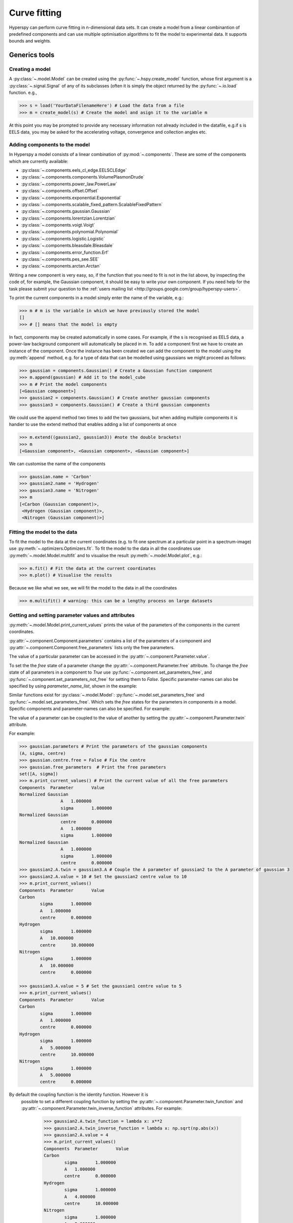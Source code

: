Curve fitting
*************

Hyperspy can perform curve fitting in n-dimensional data sets. It can create a model from a linear combinantion of predefined components and can use multiple optimisation algorithms to fit the model to experimental data. It supports bounds and weights.

Generics tools
--------------

Creating a model
^^^^^^^^^^^^^^^^

A :py:class:`~.model.Model` can be created using the :py:func:`~.hspy.create_model` function, whose first argument is a :py:class:`~.signal.Signal` of any of its subclasses (often it is simply the object returned by the :py:func:`~.io.load` function. e.g.,

.. code-block:: python
    
    >>> s = load('YourDataFilenameHere') # Load the data from a file
    >>> m = create_model(s) # Create the model and asign it to the variable m

At this point you may be prompted to provide any necessary information not already included in the datafile, e.g.if s is EELS data, you may be asked for the accelerating voltage, convergence and collection angles etc.

Adding components to the model
^^^^^^^^^^^^^^^^^^^^^^^^^^^^^^

In Hyperspy a model consists of a linear combination of :py:mod:`~.components`. These are some of the components which are currently available:


* :py:class:`~.components.eels_cl_edge.EELSCLEdge`
* :py:class:`~.components.components.VolumePlasmonDrude`
* :py:class:`~.components.power_law.PowerLaw`
* :py:class:`~.components.offset.Offset`
* :py:class:`~.components.exponential.Exponential`
* :py:class:`~.components.scalable_fixed_pattern.ScalableFixedPattern`
* :py:class:`~.components.gaussian.Gaussian`
* :py:class:`~.components.lorentzian.Lorentzian`
* :py:class:`~.components.voigt.Voigt`
* :py:class:`~.components.polynomial.Polynomial`
* :py:class:`~.components.logistic.Logistic`
* :py:class:`~.components.bleasdale.Bleasdale`
* :py:class:`~.components.error_function.Erf`
* :py:class:`~.components.pes_see.SEE`
* :py:class:`~.components.arctan.Arctan`


 
Writing a new component is very easy, so, if the function that you need to fit is not in the list above, by inspecting the code of, for example, the Gaussian component, it should be easy to write your own component. If you need help for the task please submit your question to the :ref:`users mailing list <http://groups.google.com/group/hyperspy-users>`.


To print the current components in a model simply enter the name of the variable, e.g.:

.. code-block:: python
    
    >>> m # m is the variable in which we have previously stored the model
    []
    >>> # [] means that the model is empty


In fact, components may be created automatically in some cases. For example, if the s is recognised as EELS data, a power-law background component will automatically be placed in m. To add a component first we have to create an instance of the component. Once the instance has been created we can add the component to the model using the :py:meth:`append` method, e.g. for a type of data that can be modelled using gaussians we might proceed as follows:
    

.. code-block:: python
    
    >>> gaussian = components.Gaussian() # Create a Gaussian function component
    >>> m.append(gaussian) # Add it to the model_cube
    >>> m # Print the model components 
    [<Gaussian component>]
    >>> gaussian2 = components.Gaussian() # Create another gaussian components
    >>> gaussian3 = components.Gaussian() # Create a third gaussian components
    

We could use the append method two times to add the
two gaussians, but when adding multiple components it is handier to use
the extend method that enables adding a list of components at once


.. code-block:: python

    >>> m.extend((gaussian2, gaussian3)) #note the double brackets!
    >>> m
    [<Gaussian component>, <Gaussian component>, <Gaussian component>]
    
    
We can customise the name of the components

.. code-block:: python

    >>> gaussian.name = 'Carbon'
    >>> gaussian2.name = 'Hydrogen'
    >>> gaussian3.name = 'Nitrogen'
    >>> m
    [<Carbon (Gaussian component)>,
     <Hydrogen (Gaussian component)>,
     <Nitrogen (Gaussian component)>]
    
    
Fitting the model to the data
^^^^^^^^^^^^^^^^^^^^^^^^^^^^^

To fit the model to the data at the current coordinates (e.g. to fit one spectrum at a particular point in a spectrum-image) use :py:meth:`~.optimizers.Optimizers.fit`. To fit the model to the data in all the coordinates use :py:meth:`~.model.Model.multifit` and to visualise the result :py:meth:`~.model.Model.plot`, e.g.:

.. code-block:: python
    
    >>> m.fit() # Fit the data at the current coordinates
    >>> m.plot() # Visualise the results
    
Because we like what we see, we will fit the model to the data in all the coordinates

.. code-block:: python

    >>> m.multifit() # warning: this can be a lengthy process on large datasets
    
    
Getting and setting parameter values and attributes
^^^^^^^^^^^^^^^^^^^^^^^^^^^^^^^^^^^^^^^^^^^^^^^^^^^

:py:meth:`~.model.Model.print_current_values` prints the value of the parameters of the components in the current coordinates.

:py:attr:`~.component.Component.parameters` contains a list of the parameters of a component and :py:attr:`~.component.Component.free_parameters` lists only the free parameters.

The value of a particular parameter can be accessed in the :py:attr:`~.component.Parameter.value`.

To set the the `free` state of a parameter change the :py:attr:`~.component.Parameter.free` attribute. To change the `free` state of all parameters in a component to `True` use :py:func:`~.component.set_parameters_free`, and :py:func:`~.component.set_parameters_not_free` for setting them to `False`. Specific parameter-names can also be specified by using `parameter_name_list`, shown in the example:

.. code-block:: python
    >>> g = components.Gaussian()
    >>> g.free_parameters
    set([<Parameter A of Gaussian component>,
        <Parameter sigma of Gaussian component>,
        <Parameter centre of Gaussian component>])
    >>> g.set_parameters_not_free()
    set([])
    >>> g.set_parameters_free(parameter_name_list=['A','centre'])
    set([<Parameter A of Gaussian component>,
         <Parameter centre of Gaussian component>])

Similar functions exist for :py:class:`~.model.Model`: :py:func:`~.model.set_parameters_free` and :py:func:`~.model.set_parameters_free`. Which sets the `free` states for the parameters in components in a model. Specific components and parameter-names can also be specified. For example:

.. code-block:: python
    >>> g1 = components.Gaussian()
    >>> g2 = components.Gaussian()
    >>> m.extend([g1,g2])
    >>> m.set_parameters_not_free()
    >>> g1.free_parameters
    set([])
    >>> g2.free_parameters
    set([])
    >>> m.set_parameters_free(parameter_name_list=['A'])
    >>> g1.free_parameters 
    set([<Parameter A of Gaussian component>])
    >>> g2.free_parameters 
    set([<Parameter A of Gaussian component>])
    >>> m.set_parameters_free([g1], parameter_name_list=['sigma'])
    >>> g1.free_parameters 
    set([<Parameter A of Gaussian component>,
         <Parameter sigma of Gaussian component>])
    >>> g2.free_parameters 
    set([<Parameter A of Gaussian component>])

The value of a parameter can be coupled to the value of another by setting the :py:attr:`~.component.Parameter.twin` attribute.

For example:

.. code-block:: python
    
    >>> gaussian.parameters # Print the parameters of the gaussian components
    (A, sigma, centre)
    >>> gaussian.centre.free = False # Fix the centre
    >>> gaussian.free_parameters  # Print the free parameters
    set([A, sigma])
    >>> m.print_current_values() # Print the current value of all the free parameters
    Components	Parameter	Value
    Normalized Gaussian
		    A	1.000000
		    sigma	1.000000
    Normalized Gaussian
		    centre	0.000000
		    A	1.000000
		    sigma	1.000000
    Normalized Gaussian
		    A	1.000000
		    sigma	1.000000
		    centre	0.000000
    >>> gaussian2.A.twin = gaussian3.A # Couple the A parameter of gaussian2 to the A parameter of gaussian 3
    >>> gaussian2.A.value = 10 # Set the gaussian2 centre value to 10
    >>> m.print_current_values()
    Components	Parameter	Value
    Carbon
            sigma	1.000000
            A	1.000000
            centre	0.000000
    Hydrogen
            sigma	1.000000
            A	10.000000
            centre	10.000000
    Nitrogen
            sigma	1.000000
            A	10.000000
            centre	0.000000

    >>> gaussian3.A.value = 5 # Set the gaussian1 centre value to 5
    >>> m.print_current_values()
    Components	Parameter	Value
    Carbon
            sigma	1.000000
            A	1.000000
            centre	0.000000
    Hydrogen
            sigma	1.000000
            A	5.000000
            centre	10.000000
    Nitrogen
            sigma	1.000000
            A	5.000000
            centre	0.000000


By default the coupling function is the identity function. However it is
 possible to set a different coupling function by setting the 
 :py:attr:`~.component.Parameter.twin_function` and 
 :py:attr:`~.component.Parameter.twin_inverse_function` attributes. 
 For example:
 
    >>> gaussian2.A.twin_function = lambda x: x**2
    >>> gaussian2.A.twin_inverse_function = lambda x: np.sqrt(np.abs(x))
    >>> gaussian2.A.value = 4
    >>> m.print_current_values()
    Components	Parameter	Value
    Carbon
            sigma	1.000000
            A	1.000000
            centre	0.000000
    Hydrogen
            sigma	1.000000
            A	4.000000
            centre	10.000000
    Nitrogen
            sigma	1.000000
            A	2.000000
            centre	0.000000

    >>> gaussian3.A.value = 4
    >>> m.print_current_values()
    Components	Parameter	Value
    Carbon
            sigma	1.000000
            A	1.000000
            centre	0.000000
    Hydrogen
            sigma	1.000000
            A	16.000000
            centre	10.000000
    Nitrogen
            sigma	1.000000
            A	4.000000
            centre	0.000000

    
Setting the position of parameter interactively
^^^^^^^^^^^^^^^^^^^^^^^^^^^^^^^^^^^^^^^^^^^^^^^
.. versionadded:: 0.6
    :py:meth:`~.model.Model.enable_adjust_position` provides an 
    interactive way of setting the position of the components with a 
    well define position.
    
.. figure::  images/model_adjust_position.png
   :align:   center
   :width:   500    

   Adjust the position of the components interactively by dragging the 
   vertical lines.


Exclude data from the fitting process
^^^^^^^^^^^^^^^^^^^^^^^^^^^^^^^^^^^^^


The following :py:class:`~.model.Model` methods can be used to exclude undesired spectral channels from the fitting process:

* :py:meth:`~.model.Model.set_signal_range`
* :py:meth:`~.model.Model.remove_signal_range`
* :py:meth:`~.model.Model.reset_signal_range`

Visualising the result of the fit
^^^^^^^^^^^^^^^^^^^^^^^^^^^^^^^^^

The :py:class:`~.model.Model` :py:meth:`~.model.Model.plot_results`, :py:class:`~.component.Component` :py:meth:`~.component.Component.plot` and :py:class:`~.component.Parameter` :py:meth:`~.component.Parameter.plot` methods can be used to visualise
the result of the fit **when fitting multidimensional datasets**.


Saving and loading the result of the fit
^^^^^^^^^^^^^^^^^^^^^^^^^^^^^^^^^^^^^^^^

To save the result of the fit to a single file use :py:meth:`~.model.Model.save_parameters2file` and :py:meth:`~.model.Model.load_parameters_from_file` to load back the results into the same model structure.

Exporting the result of the fit
^^^^^^^^^^^^^^^^^^^^^^^^^^^^^^^

The :py:class:`~.model.Model` :py:meth:`~.model.Model.export_results`, :py:class:`~.component.Component` :py:meth:`~.component.Component.export` and :py:class:`~.component.Parameter` :py:meth:`~.component.Parameter.export` methods can be used to export the result of the optimization in all supported formats.

EELS curve fitting
------------------

Hyperspy makes it really easy to quantify EELS core-loss spectra by curve fitting as it is shown in the next example of quantification of a boron nitride EELS spectrum from the `The EELS Data Base <http://pc-web.cemes.fr/eelsdb/index.php?page=home.php>`_. 

Load the core-loss and low-loss spectra


.. code-block:: python
       
    >>> s = load("BN_(hex)_B_K_Giovanni_Bertoni_100.msa")
    >>> ll = load("BN_(hex)_LowLoss_Giovanni_Bertoni_96.msa")


Set some important experimental information that is missing from the original core-loss file

.. code-block:: python
       
    >>> s.set_microscope_parameters(beam_energy=100, convergence_angle=0.2, collection_angle=2.55)
    
    
Define the chemical composition of the sample

.. code-block:: python
       
    >>> s.add_elements(('B', 'N'))
    
    
We pass the low-loss spectrum to :py:func:`~.hspy.create_model` to include the effect of multiple scattering by Fourier-ratio convolution.

.. code-block:: python
       
    >>> m = create_model(s, ll=ll)


Hyperspy has created the model and configured it automatically:

.. code-block:: python
       
    >>> m
    [<background (PowerLaw component)>,
    <N_K (EELSCLEdge component)>,
    <B_K (EELSCLEdge component)>]


Furthermore, the components are available in the user namespace

.. code-block:: python

    >>> N_K
    <N_K (EELSCLEdge component)>
    >>> B_K
    <B_K (EELSCLEdge component)>
    >>> background
    <background (PowerLaw component)>


Conveniently, variables named as the element symbol contain all the eels core-loss components of the element to facilitate applying some methods to all of them at once. Although in this example the list contains just one component this is not generally the case.

.. code-block:: python
       
    >>> N
    [<N_K (EELSCLEdge component)>]


By default the fine structure features are disabled (although the default value can be configured (see :ref:`configuring-hyperspy-label`). We must enable them to accurately fit this spectrum.

.. code-block:: python
       
    >>> m.enable_fine_structure()


We use smart_fit instead of standard fit method because smart_fit
is optimized to fit EELS core-loss spectra

.. code-block:: python
       
    >>> m.smart_fit()

Print the result of the fit 

.. code-block:: python

    >>> m.quantify()
    Absolute quantification:
    Elem.	Intensity
    B	0.045648
    N	0.048061


Visualize the result

.. code-block:: python

    >>> m.plot()
    

.. figure::  images/curve_fitting_BN.png
   :align:   center
   :width:   500    

   Curve fitting quantification of a boron nitride EELS core-loss spectrum from `The EELS Data Base <http://pc-web.cemes.fr/eelsdb/index.php?page=home.php>`_
   
   
The following methods are only available for :py:class:`~.models.eelsmodel.EELSModel`: 

* :py:meth:`~.models.eelsmodel.EELSModel.smart_fit`
* :py:meth:`~.models.eelsmodel.EELSModel.quantify`
* :py:meth:`~.models.eelsmodel.EELSModel.remove_fine_structure_data`
* :py:meth:`~.models.eelsmodel.EELSModel.enable_edges`
* :py:meth:`~.models.eelsmodel.EELSModel.enable_background`
* :py:meth:`~.models.eelsmodel.EELSModel.disable_background`
* :py:meth:`~.models.eelsmodel.EELSModel.enable_fine_structure`
* :py:meth:`~.models.eelsmodel.EELSModel.disable_fine_structure`
* :py:meth:`~.models.eelsmodel.EELSModel.set_all_edges_intensities_positive`
* :py:meth:`~.models.eelsmodel.EELSModel.unset_all_edges_intensities_positive`
* :py:meth:`~.models.eelsmodel.EELSModel.enable_free_onset_energy`
* :py:meth:`~.models.eelsmodel.EELSModel.disable_free_onset_energy`
* :py:meth:`~.models.eelsmodel.EELSModel.fix_edges`
* :py:meth:`~.models.eelsmodel.EELSModel.free_edges`
* :py:meth:`~.models.eelsmodel.EELSModel.fix_fine_structure`
* :py:meth:`~.models.eelsmodel.EELSModel.free_fine_structure`
* :py:meth:`~.models.eelsmodel.EELSModel.free_fine_structure`
* :py:meth:`~.models.eelsmodel.EELSModel.free_fine_structure`



